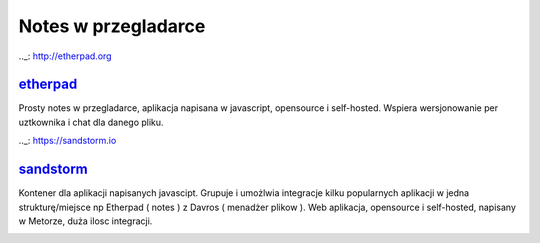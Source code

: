 Notes w przegladarce
=================================

.._: http://etherpad.org

etherpad_
---------------
Prosty notes w przegladarce, aplikacja napisana w javascript, opensource i self-hosted. Wspiera wersjonowanie per uztkownika i chat dla danego pliku.

.. image:: etherpad.png
   :width: 200pt
   :align: center
   :alt: etherpad

.. index:: etherpad



.._: https://sandstorm.io

sandstorm_
---------------
Kontener dla aplikacji napisanych javascipt. Grupuje i umożlwia integracje kilku popularnych aplikacji w jedna strukturę/miejsce np Etherpad ( notes ) z Davros ( menadżer plikow ).
Web aplikacja, opensource i self-hosted,  napisany w Metorze, duża ilosc integracji. 

.. image:: sandstorm.png
   :width: 200pt
   :align: center
   :alt: sandstorm

.. index:: sandstorm
